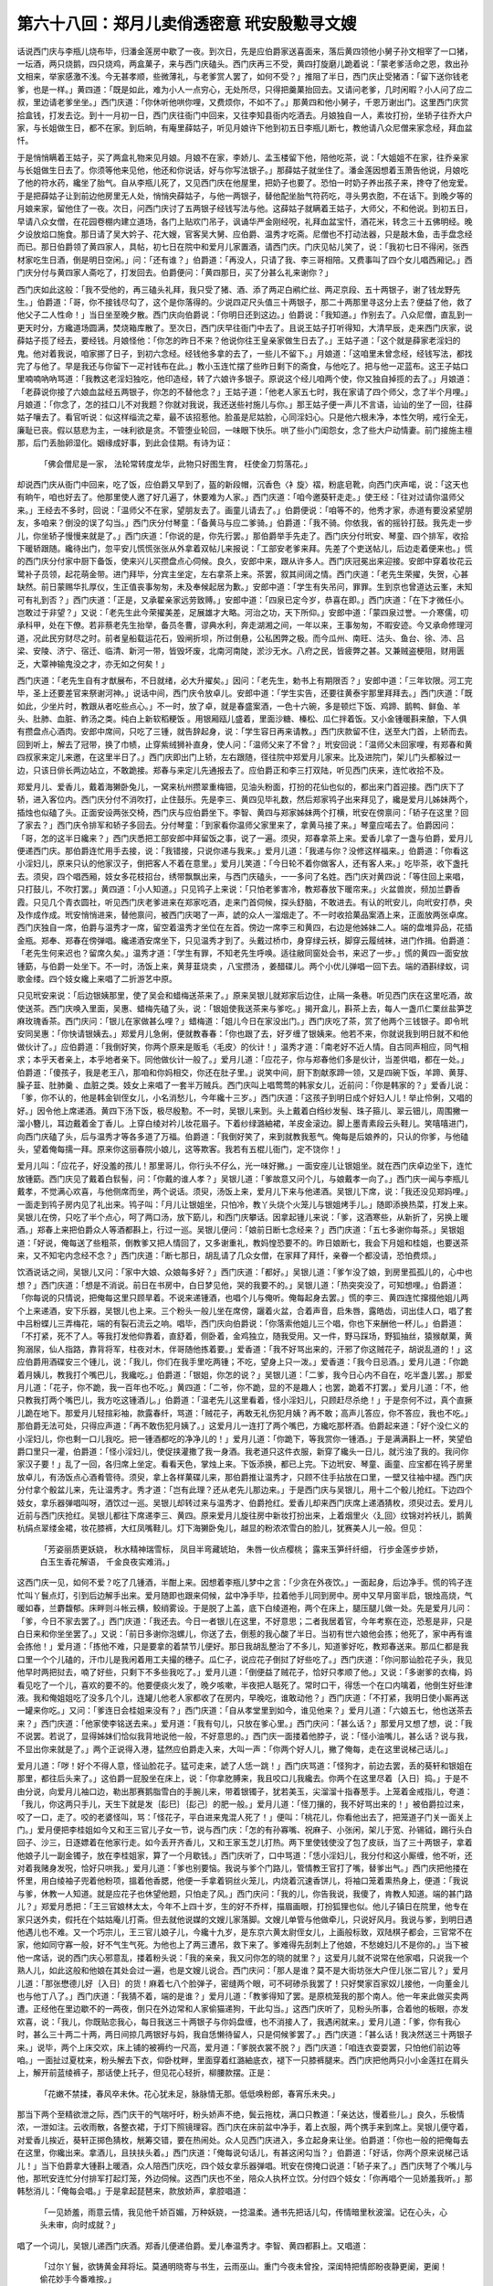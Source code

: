 第六十八回：郑月儿卖俏透密意 玳安殷懃寻文嫂
========================================================

话说西门庆与李瓶儿烧布毕，归潘金莲房中歇了一夜。到次日，先是应伯爵家送喜面来，落后黄四领他小舅子孙文相宰了一口猪，一坛酒，两只烧鹅，四只烧鸡，两盒菓子，来与西门庆磕头。西门庆再三不受，黄四打旋磨儿跪着说：「蒙老爹活命之恩，救出孙文相来，举家感激不浅。今无甚孝顺，些微薄礼，与老爹赏人罢了，如何不受？」推阻了半日，西门庆止受猪酒：「留下送你钱老爹，也是一样。」黄四道：「既是如此，难为小人一点穷心，无处所尽，只得把羹菓抬回去。又请问老爹，几时闲暇？小人问了应二叔，里边请老爹坐坐。」西门庆道：「你休听他哄你哩，又费烦你，不如不了。」那黄四和他小舅子，千恩万谢出门。这里西门庆赏拾盒钱，打发去讫。到十一月初一日，西门庆往衙门中回来，又往李知县衙内吃酒去。月娘独自一人，素妆打扮，坐轿子往乔大户家，与长姐做生日，都不在家。到后晌，有庵里薛姑子，听见月娘许下他到初五日李瓶儿断七，教他请八众尼僧来家念经，拜血盆忏。

于是悄悄瞒着王姑子，买了两盒礼物来见月娘。月娘不在家，李娇儿、孟玉楼留下他，陪他吃茶，说：「大姐姐不在家，往乔亲家与长姐做生日去了。你须等他来见他，他还和你说话，好与你写法银子。」那薛姑子就坐住了。潘金莲因想着玉萧告他说，月娘吃了他的符水药，纔坐了胎气。自从李瓶儿死了，又见西门庆在他屋里，把奶子也要了。恐怕一时奶子养出孩子来，搀夺了他宠爱。于是把薛姑子让到前边他房里无人处，悄悄央薛姑子，与他一两银子，替他配坐胎气符药吃，寻头男衣胞，不在话下。到晚夕等的月娘来家，留他住了一夜。次日，问西门庆讨了五两银子经钱写法与他。这薛姑子就瞒着王姑子，大师父，不和他说。到初五日，早请八众女僧，在花园卷棚内建立道场，各门上贴欢门吊子，讽诵华严金刚经呪，礼拜血盆宝忏，酒花米，转念三十五佛明经。晚夕设放焰口施食。那日请了吴大妗子、花大嫂，官客吴大舅、应伯爵、温秀才吃斋。尼僧也不打动法器，只是敲木鱼，击手盘念经而已。那日伯爵领了黄四家人，具帖，初七日在院中和爱月儿家置酒，请西门庆。门庆见帖儿笑了，说：「我初七日不得闲，张西材家吃生日酒，倒是明日空闲。」问：「还有谁？」伯爵道：「再没人，只请了我、李三哥相陪。又费事叫了四个女儿唱西厢记。」西门庆分付与黄四家人斋吃了，打发回去。伯爵便问：「黄四那日，买了分甚么礼来谢你？」

西门庆如此这般：「我不受他的，再三磕头礼拜，我只受了猪、酒、添了两疋白鹇纻丝、两疋京段、五十两银子，谢了钱龙野先生。」伯爵道：「哥，你不接钱尽勾了，这个是你落得的。少说四疋尺头值三十两银子，那二十两那里寻这分上去？便益了他，救了他父子二人性命！」当日坐至晚夕散。西门庆向伯爵说：「你明日还到这边。」伯爵说：「我知道。」作别去了。八众尼僧，直乱到一更天时分，方纔道场圆满，焚烧箱库散了。至次日，西门庆早往衙门中去了。且说王姑子打听得知，大清早辰，走来西门庆家，说薛姑子揽了经去，要经钱。月娘怪他：「你怎的昨日不来？他说你往王皇亲家做生日去了。」王姑子道：「这个就是薛家老淫妇的鬼。他对着我说，咱家挪了日子，到初六念经。经钱他多拿的去了，一些儿不留下。」月娘道：「这咱里未曾念经，经钱写法，都找完了与他了。早是我还与你留下一疋衬钱布在此。」教小玉连忙摆了些昨日剩下的斋食，与他吃了。把与他一疋蓝布。这王子姑口里喃喃吶吶骂道：「我教这老淫妇独吃，他印造经，转了六娘许多银子。原说这个经儿咱两个使，你又独自掉揽的去了。」月娘道：「老薛说你接了六娘血盆经五两银子，你怎的不替他念？」王姑子道：「他老人家五七时，我在家请了四个师父，念了半个月哩。」月娘道：「你念了，怎的挂口儿不对我题？你就对我说，我还送些衬施儿与你。」那王姑子便一声儿不言语，讪讪的坐了一回，往薛姑子嚷去了。看官听说：似这样缁流之辈，最不该招惹他。脸虽是尼姑脸，心同淫妇心。只是他六根未净，本性欠明，戒行全无，廉耻已丧。假以慈悲为主，一味利欲是贪。不管堕业轮回，一味眼下快乐。哄了些小门闺怨女，念了些大户动情妻。前门接施主檀那，后门丢胎卵湿化。姻缘成好事，到此会佳期。有诗为证：

    「佛会僧尼是一家， 法轮常转度龙华，此物只好图生育， 枉使金刀剪落花。」

却说西门庆从衙门中回来，吃了饭，应伯爵又早到了，盔的新段帽，沉香色〈衤旋〉褶，粉底皂靴，向西门庆声喏，说：「这天也有晌午，咱也好去了。他那里使人邀了好几遍了，休要难为人家。」西门庆道：「咱今邀葵轩走走。」使王经：「往对过请你温师父来。」王经去不多时，回说：「温师父不在家，望朋友去了。画童儿请去了。」伯爵便说：「咱等不的，他秀才家，赤道有要没紧望朋友，多咱来？倒没的误了勾当。」西门庆分付琴童：「备黄马与应二爹骑。」伯爵道：「我不骑。你依我，省的摇铃打鼓。我先走一步儿，你坐轿子慢慢来就是了。」西门庆道：「你说的是，你先行罢。」那伯爵举手先走了。西门庆分付玳安、琴童、四个排军，收拾下暖轿跟随。纔待出门，忽平安儿慌慌张张从外拿着双帖儿来报说：「工部安老爹来拜。先差了个吏送帖儿，后边走着便来也。」慌的西门庆分付家中厨下备饭，使来兴儿买攒盘点心伺候。良久，安郎中来，跟从许多人。西门庆冠冕出来迎接。安郎中穿着妆花云鹭补子员领，起花萌金带。进门拜毕，分宾主坐定，左右拿茶上来。茶罢，叙其间阔之情。西门庆道：「老先生荣擢，失贺，心甚缺然。前日蒙赐华扎厚仪，生正值丧事匆匆，未及奉候起居为歉。」安郎中道：「学生有失吊问，罪罪。生到京也曾道达云峯，未知可有礼到否？」西门庆道：「正是，又承翟亲家远劳致赙。」安郎中道：「四泉已定今岁，恭喜在即。」西门庆道：「在下才微任小。岂敢过于非望？」又说：「老先生此今荣擢美差，足展雄才大略。河治之功，天下所仰。」安郎中道：「蒙四泉过誉。一介寒儒，叨承科甲，处在下僚。若非蔡老先生抬举，备员冬曹，谬典水利，奔走湖湘之间，一年以来，王事匆匆，不暇安迹。今又承命修理河道，况此民穷财尽之时。前者皇船载运花石，毁闸折坝，所过倒悬，公私困弊之极。而今瓜州、南旺、沽头、鱼台、徐、沛、吕梁、安陵、济宁、宿迁、临清、新河一带，皆毁坏废，北南河南陡，淤沙无水。八府之民，皆疲弊之甚。又兼贼盗梗阻，财用匮乏，大覃神输鬼没之才，亦无如之何矣！」

西门庆道：「老先生自有才猷展布，不日就绪，必大升擢矣。」因问：「老先生，勅书上有期限否？」安郎中道：「三年钦限。河工完毕，圣上还要差官来祭谢河神。」说话中间，西门庆令放卓儿。安郎中道：「学生实告，还要往黄泰宇那里拜拜去。」西门庆道：「既如此，少坐片时，教跟从者吃些点心。」不一时，放了卓，就是春盛案酒，一色十六碗，多是顿烂下饭、鸡蹄、鹅鸭、鲜鱼、羊头、肚肺、血脏、鲊汤之类。纯白上新软稻粳饭 。用银厢瓯儿盛着，里面沙糖、榛松、瓜仁拌着饭。又小金锺暖斟来酿，下人俱有攒盘点心酒肉。安郎中席间，只吃了三锺，就告辞起身，说：「学生容日再来请教。」西门庆款留不住，送至大门首，上轿而去。回到听上，解去了冠带，换了巾帻，止穿紫绒狮补直身，使人问：「温师父来了不曾？」玳安回说：「温师父未回家哩，有郑春和黄四叔家来定儿来邀，在这里半日了。」西门庆即出门上轿，左右跟随，径往院中郑爱月儿家来。比及进院门，架儿门头都躲过一边，只该日俳长两边站立，不敢跪接。郑春与来定儿先通报去了。应伯爵正和李三打双陆，听见西门庆来，连忙收拾不及。

郑爱月儿、爱香儿，戴着海獭卧兔儿，一窝来杭州攒翠重梅钿，见油头粉面，打扮的花仙也似的，都出来门首迎接。西门庆下了轿，进入客位内。西门庆分付不消吹打，止住鼓乐。先是李三、黄四见毕礼数，然后郑家鸨子出来拜见了，纔是爱月儿姊妹两个，插烛也似磕了头。正面安设两张交椅，西门庆与应伯爵坐下。李智、黄四与郑家姊妹两个打横，玳安在傍禀问：「轿子在这里？回了家去？」西门庆令排军和轿子多回去。分付琴童：「到家看你温师父家里来了，拿黄马接了来。」琴童应喏去了。伯爵因问：「哥，怎的这半日纔来？」西门庆悉把工部安郎中拜留饭之事，说了一遍。须臾，郑春拿茶上来。爱香儿拿了一盏与伯爵，爱月儿便递西门庆。那伯爵连忙用手去接，说：「我错接，只说你递与我来。」爱月儿道：「我递与你？没修这样福来。」伯爵道：「你看这小淫妇儿，原来只认的他家汉子，倒把客人不着在意里。」爱月儿笑道：「今日轮不着你做客人，还有客人来。」吃毕茶，收下盏托去。须臾，四个唱西厢，妓女多花枝招台，绣带飘飘出来，与西门庆磕头，一一多问了名姓。西门庆对黄四说：「等住回上来唱，只打鼓儿，不吹打罢。」黄四道：「小人知道。」只见鸨子上来说：「只怕老爹害冷，教郑春放下暖帘来。」火盆兽炭，频加兰麝香霞。只见几个青衣圆社，听见西门庆老爹进来在郑家吃酒，走来门首伺候，探头舒脑，不敢进去。有认的玳安儿，向玳安打恭，央及作成作成。玳安悄悄进来，替他禀问，被西门庆喝了一声，諕的众人一溜烟走了。不一时收拾菓品案酒上来，正面放两张卓席。西门庆独自一席，伯爵与温秀才一席，留空着温秀才坐位在左首。傍边一席李三和黄四，右边是他姊妹二人。端的盘堆异品，花插金瓶。郑奉、郑春在傍弹唱。纔递酒安席坐下，只见温秀才到了。头戴过桥巾，身穿绿云袄，脚穿云履绒袜，进门作揖。伯爵道：「老先生何来迟也？留席久矣。」温秀才道：「学生有罪，不知老先生呼唤。适往敝同窗处会书，来迟了一步。」慌的黄四一面安放锺筯，与伯爵一处坐下。不一时，汤饭上来，黄芽韮烧卖 ，八宝攒汤 ，姜醋碟儿。两个小优儿弹唱一回下去。端的酒斟绿蚁，词歌金缕。四个妓女纔上来唱了二折游艺中原。

只见玳安来说：「后边银姨那里，使了吴会和蜡梅送茶来了。」原来吴银儿就郑家后边住，止隔一条巷。听见西门庆在这里吃酒，故使送茶。西门庆唤入里面，吴惠、蜡梅先磕了头，说：「银姐使我送茶来与爹吃。」揭开盒儿，斟茶上去，每人一盏爪仁栗丝盐笋芝麻玫瑰香茶。西门庆问：「银儿在家做甚么哩？」蜡梅道：「姐儿今日在家没出门。」西门庆吃了茶，赏了他两个三钱银子。即令玳安同吴惠：「你快请银姨去。」郑爱月儿急俐，便就教春春：「你也跟了去，好歹缠了银姨来。他若不来，你就说我到明日就不和他做伙计了。」应伯爵道：「我倒好笑，你两个原来是贩毛〈毛皮〉的伙计！」温秀才道：「南老好不近人情。自古同声相应，同气相求；本乎天者亲上，本乎地者亲下。同他做伙计一般了。」爱月儿道：「应花子，你与郑春他们多是伙计，当差供唱，都在一处。」伯爵道：「傻孩子，我是老王八，那咱和你妈相交，你还在肚子里。」说笑中间，厨下割献豕蹄一领，又是四碗下饭，羊蹄、黄芽、臊子韮、肚肺羹 、血脏之类。妓女上来唱了一套半万贼兵。西门庆叫上唱莺莺的韩家女儿，近前问：「你是韩家的？」爱香儿说：「爹，你不认的，他是韩金钏侄女儿，小名消愁儿，今年纔十三岁。」西门庆道：「这孩子到明日成个好妇人儿！举止伶俐，又唱的好。」因令他上席递酒。黄四下汤下饭，极尽殷懃。不一时，吴银儿来到。头上戴着白绉纱发髻、珠子箍儿、翠云钿儿，周围撇一溜小簪儿，耳边戴着金丁香儿。上穿白绫对衿儿妆花眉子。下着纱绿潞紬裙，羊皮金滚边。脚上墨青素段云头鞋儿。笑嘻嘻进门，向西门庆磕了头，后与温秀才等各多道了万福。伯爵道：「我倒好笑了，来到就教我惹气。俺每是后娘养的，只认的你爹，与他磕头，望着俺每擩一拜。原来你这丽春院小娘儿，这等欺客。我若有五棍儿衙门，定不饶你！」

爱月儿叫：「应花子，好没羞的孩儿！那里哥儿，你行头不仔么，光一味好撇。」一面安座儿让银姐坐。就在西门庆卓边坐下，连忙放锺筯。西门庆见了戴着白䯼髻，问：「你戴的谁人孝？」吴银儿道：「爹故意又问个儿，与娘戴孝一向了。」西门庆一闻与李瓶儿戴孝，不觉满心欢喜，与他侧席而坐，两个说话。须臾，汤饭上来，爱月儿下来与他递酒。吴银儿下席，说：「我还没见郑妈哩。」一面走到鸨子房内见了礼出来。鸨子叫：「月儿让银姐坐，只怕冷，教丫头烧个火笼儿与银姐烤手儿。」随即添换热菜，打发上来。吴银儿在傍，只吃了半个点心，呵了两口汤，放下筯儿，和西门庆攀话。因拿起锺儿来说：「爹，这酒寒些，从新折了，另换上暖酒。」郑春上来把伯爵众人等酒都斟上，行过一巡。吴银儿便问：「娘前日断七念经来？」西门庆道：「五七多谢你每茶。」吴银姐道：「好说，俺每送了些粗茶，倒教爹又把人情回了，又多谢重礼，教妈惶恐要不的。昨日娘断七，我会下月姐和桂姐，也要送茶来，又不知宅内念经不念？」西门庆道：「断七那日，胡乱请了几众女僧，在家拜了拜忏，亲眷一个都没请，恐怕费烦。」

饮酒说话之间，吴银儿又问：「家中大娘、众娘每多好？」西门庆道：「都好。」吴银儿道：「爹乍没了娘，到房里孤孤儿的，心中也想？」西门庆道：「想是不消说。前日在书房中，白日梦见他，哭的我要不的。」吴银儿道：「热突突没了，可知想哩。」伯爵道：「你每说的只情说，把俺每这里只顾旱着。不说来递锺酒，也唱个儿与俺听。俺每起身去罢。」慌的李三、黄四连忙撺掇他姐儿两个上来递酒，安下乐器，吴银儿也上来。三个粉头一般儿坐在席傍，躧着火盆，合着声音，启朱唇，露皓齿，词出佳人口，唱了套中吕粉蝶儿三弄梅花，端的有裂石流云之响。唱毕，西门庆向伯爵说：「你落索他姐儿三个唱，你也下来酬他一杯儿。」伯爵道：「不打紧，死不了人。等我打发他仰靠着，直舒着，侧卧着，金鸡独立，随我受用。又一件，野马踩场，野狐抽丝，猿猴献菓，黄狗溺尿，仙人指路，靠背将军，柱夜对木，伴哥随他拣着要。」爱香道：「我不好骂出来的，汗邪了你这贼花子，胡说乱道的！」这应伯爵用酒碟安三个锺儿，说：「我儿，你们在我手里吃两锺；不吃，望身上只一泼。」爱香道：「我今日忌酒。」爱月儿道：「你跪着月姨儿，教我打个嘴巴儿，我纔吃。」伯爵道：「银姐，你怎的说？」吴银儿道：「二爹，我今日心内不自在，吃半盏儿罢。」那爱月儿道：「花子，你不跪，我一百年也不吃。」黄四道：「二爷，你不跪，显的不是趣人；也罢，跪着不打罢。」爱月儿道：「不，他只教我打两个嘴巴儿，我方吃这锺酒儿。」伯爵道：「温老先儿这里看着，怪小淫妇儿，只顾赶尽杀绝！」于是奈何不过，真个直撅儿跪在地下。那爱月儿轻揎彩袖，款露春纤，骂道：「贼花子，再敢无礼伤犯月姨？再不敢；高声儿答应，你不答应，我也不吃。」那伯爵无法可处，只得应声道：「再不敢伤犯月姨了。」这爱月儿一连打了两个嘴巴，方纔吃那杯酒。伯爵起来道：「好个没仁义的小淫妇儿，你也剩一口儿我吃。把一锺酒都吃的净净儿的！」爱月儿道：「你跪下，等我赏你一锺酒。」于是满满斟上一杯，笑望伯爵口里只一灌，伯爵道：「怪小淫妇儿，使促挟灌撒了我一身酒。我老道只这件衣服，新穿了纔头一日儿，就污浊了我的。我问你家汉子要！」乱了一回，各归席上坐定。看看天色，掌烛上来。下饭添换，都已上完。下边玳安、琴童、画童、应宝都在鸨子房里放卓儿，有汤饭点心酒肴管待。须臾，拿上各样菓碟儿来，那伯爵推让温秀才，只顾不住手拈放在口里，一壁又往袖中褪。西门庆分付拿个骰盆儿来，先让温秀才。秀才道：「岂有此理？还从老先儿那边来。」于是西门庆与吴银儿，用十二个骰儿抢红。下边四个妓女，拿乐器弹唱叫呀，酒饮过一巡。吴银儿却转过来与温秀才、伯爵抢红。爱香儿却来西门庆席上递酒猜枚，须臾过去。爱月儿近前与西门庆抢红。吴银儿都往下席递李三、黄四。原来爱月儿旋往房中新妆打扮出来，上着烟里火〈廴回〉纹锦对衿袄儿，鹅黄杭绢点翠缕金裙，妆花膝裤，大红凤嘴鞋儿。灯下海獭卧兔儿，越显的粉浓浓雪白的脸儿，犹赛美人儿一般。但见：

    「芳姿丽质更妖娆， 秋水精神瑞雪标，
    凤目半弯藏琥珀， 朱唇一伙点樱桃；
    露来玉笋纤纤细， 行步金莲步步娇，
    白玉生香花解语， 千金良夜实难消。」

这西门庆一见，如何不爱？吃了几锺酒，半酣上来。因想着李瓶儿梦中之言：「少贪在外夜饮。」一面起身，后边净手。慌的鸨子连忙叫丫鬟点灯，引到后边解手出来。爱月随即也跟来伺候，盆中净手毕，拉着他手儿同到房中。房中又早月窗半启，银烛高烧，气暖如春，兰麝馥郁。床畔则斗帐云横，鲛绡雾设。于是脱了上盖，底下白绫道袍，两个在床上，腿压腿儿做一处。先是爱月儿问：「爹，今日不家去罢了。」西门庆道：「我还去。今日一者银儿在这里，不好意思；二者我居着官，今年考察在迩，恐惹是非，只是白日来和你坐坐罢了。」又说：「前日多谢你泡螺儿，你送了去，倒惹的我心酸了半日。当初有世六娘他会拣；他死了，家中再有谁会拣他！」爱月道：「拣他不难，只是要拿的着禁节儿便好。那日我胡乱整治了不多儿，知道爹好吃，教郑春送来。那瓜仁都是我口里一个个儿磕的，汗巾儿是我闲着用工夫撮的穗子。瓜仁子，说应花子倒挝了好些吃了。」西门庆道：「你问那讪脸花子头，我见他早时两把挝去，喃了好些，只剩下不多些我吃了。」爱月儿道：「倒便益了贼花子，恰好只孝顺了他。」又说：「多谢爹的衣梅，妈看见吃了一个儿，喜欢的要不的。他要便痰火发了，晚夕咳嗽，半夜把人聒死了。常时口干，得恁一个在口内噙着，他倒生好些津液。我和俺姐姐吃了没多几个儿，连罐儿他老人家都收了在房内，早晚吃，谁敢动他？」西门庆道：「不打紧，我明日使小厮再送一罐来你吃。」又问：「爹连日会桂姐来没有？」西门庆道：「自从孝堂里到如今，谁见他来？」爱月儿道：「六娘五七，他也送茶去来？」西门庆道：「他家使李铭送去来。」爱月道：「我有句儿，只放在爹心里。」西门庆问：「甚么话？」那爱月又想了想，说：「我不说罢。若说了，显得姊妹们恰似我背地说他一般，不好意思的。」西门庆一面搂着他脖子，说：「怪小油嘴儿，甚么话？说与我，不显出你来就是了。」两个正说得入港，猛然应伯爵走入来，大叫一声：「你两个好人儿，撇了俺每，走在这里说梯己话儿。」

爱月儿道：「哕！好个不得人意，怪讪脸花子。猛可走来，諕了人恁一跳！」西门庆骂道：「怪狗才，前边去罢，丢的葵轩和银姐在那里，都往后头来了。」这伯爵一屁股坐在床上，说：「你拿肐膊来，我且咬口儿我纔去。你两个在这里尽着｛入日｝捣。」于是不由分说，向爱月儿袖口边，勒出那赛鹅脂雪白的手腕儿来，带着银镯子，犹若美玉，尖溜溜十指春葱手。上笼着金戒指儿，夸道：「我儿，你这两只手儿，天生下就是发｛髟巳｝｛髟己｝的肥一般。」爱月儿道：「怪刀攘的，我不好骂出来的！」被伯爵拉过来，咬了一口，走了。咬的老婆怪叫，骂：「怪花子，平白进来鬼混人死了！」便叫：「桃花儿，你看他出去了，把笼道子门关一面关上门。」爱月便把李桂姐如今又和王三官儿子女一节，说与西门庆：「怎的有孙寡嘴、祝麻子、小张闲，架儿于宽、孙锡钺，踢行头白回子、沙三，日逐嫖着在他家行走。如今丢开齐香儿，又和王家玉芝儿打热。两下里使钱使没了包了皮祅，当了三十两银子，拿着他娘子儿一副金镯子，放在李桂姐家，算了一个月歇钱。」西门庆听了，口中骂道：「恁小淫妇儿，我分付和这小厮缠，他不听，还对着我赌身发呪，恰好只哄我。」爱月儿道：「爹也别要恼。我说与爹个门路儿，管情教王官打了嘴，替爹出气。」西门庆把他搂在怀里，用白绫袖子兜着他粉项，搵着他香腮，他便一手拿着铜丝火笼儿，内烧着沉速香饼儿，将袖口笼着熏热身上，便道：「我说与爹，休教一人知道。就是应花子也休望他题，只怕走了风。」西门庆问：「我的儿，你告我说，我傻了，肯教人知道。端的甚门路儿？」郑爱月悉把：「王三官娘林太太，今年不上四十岁，生的好不乔样，描眉画眼，打扮狐狸也似。他儿子镇日在院里，他专在家只送外卖，假托在个姑姑庵儿打斋。但去就他说媒的文嫂儿家落脚。文嫂儿单管与他做牵儿，只说好风月。我说与爹，到明日遇他遇儿也不难。又一个巧宗儿，王三官儿娘子儿，今纔十九岁，是东京六黄太尉侄女儿，上画般标致，双陆棋子都会，三官常不在家，他如同守寡一般，好不气生气死。为他也上了两三遭吊，救下来了。爹难得先刮刺上了他娘，不愁媳妇儿不是你的。」当下被他一席话，说的西门庆心邪意乱，搂着粉头说：「我的亲亲，我又问你怎的晓的就里？」这爱月儿就不说常在他家唱，只说我一个熟人儿，如此这般和他娘在其处会过一遍，也是文嫂儿说合。西门庆问：「那人是谁？莫不是大街坊张大户侄儿张二官儿？」爱月儿道：「那张懋德儿好｛入日｝的货！麻着七八个脸弹子，密缝两个眼，可不砢碜杀我罢了！只好樊家百家奴儿接他，一向董金儿也与他丁八了。」西门庆道：「我猜不着，端的是谁？」爱月儿道：「教爹得知了罢。是原梳笼我的那个南人。他一年来此做买卖两遭。正经他在里边歇不的一两夜，倒只在外边常和人家偷猫递狗，干此勾当。」这西门庆听了，见粉头所事，合着他的板眼，亦发欢喜，说：「我儿，你既贴恋我心，每日我送三十两银子与你妈盘缠，也不消接人了，我遇闲就来。」爱月儿道：「爹，你有我心时，甚么三十两二十两，两日间掠几两银好与妈，我自恁懒待留人，只是伺候爹罢了。」西门庆道：「甚么话！我决然送三十两银子来。」说毕，两个上床交欢，床上铺的被褥约一尺高，爱月道：「爹脱衣裳不脱？」西门庆道：「咱连衣耍耍罢，只怕他们前边等咱。」一面扯过夏枕来，粉头解去下衣，仰卧枕畔，里面穿着红潞紬底衣，褪下一只膝裤腿来。西门庆把他两只小小金莲扛在肩头上，解开前蓝绫裤子，那话使上托子，但见花心轻折，柳腰款摆。正是：

    「花嫩不禁揉，春风卒未休。花心犹未足，脉脉情无那。低低唤粉郎，春宵乐未央。」

那当下两个至精欲泄之际，西门庆干的气喘吁吁，粉头娇声不绝，鬓云拖枕，满口只教道：「亲达达，慢着些儿。」良久，乐极情浓，一泄如注。云收雨散，各整衣裙，于灯下照镜理容。西门庆在床前盆中净手，着上衣服，两个携手来到席上。吴银儿便守着，对爱香儿挨近，葵轩正掷色猜枚，觥筹交错，要在热闹处。众人见西门庆进入，多立起身来让坐。伯爵道：「你也一般的把俺每去在这里，你纔出来。拿酒儿，且扶扶头着。」西门庆道：「俺每说句话儿，有甚这闲勾当？」伯爵道：「好话，你两个原来说梯己话儿！」当下伯爵拿大锺斟上暖酒，众人陪西门庆吃，四个妓女拿乐器弹唱。玳安在傍掩口说道：「轿子来了。」西门庆弩了个嘴儿与他，那玳安连忙分付排军打起灯笼，外边伺候。这西门庆也不坐，陪众人执杯立饮。分付四个妓女：「你再唱个一见娇羞我听。」那韩愁消儿：「俺每会唱。」于是拿起琵琶来，款放娇声，拿腔唱道：

    「一见娇羞，雨意云情，我见他千娇百媚，万种妖娆，一捻温柔。通书先把话儿勾，传情暗里秋波溜。记在心头，心头未审，向时成就？」

唱了一个词儿，吴银儿递西门庆酒。郑香儿便递伯爵。爱儿奉温秀才。李智、黄四都斟上。又唱道：

    「过尔丫鬟，欲铸黄金拜将坛。莫通明晓寄与书生，云雨巫山。重门今夜未曾拴，深闺特把情郎盼夜静更阑，更阑！偷花妙手今番难按。」

吃毕，西门庆令再斟上，郑香儿上来递西门庆，吴银儿递温秀才，爱月儿递伯爵。郑春在傍捧着菓菜儿。又唱道：

    「梦入高堂，相会风流窈窕娘。我与他同携素手，共入罗帏，永结鸾凤。灵犀一点透膏肓，鲛绡帐底翻红浪。粉汗凝香，凝香！今宵一刻，人间天上。」

唱毕又叫呀酒。爱月儿却转过捧西门庆酒，吴银儿递温秀才，并李三、黄四，从新斟酒。又唱第四个：

    「春暖芙蓉，鬓乱钗横宝髻松。我为他香娇玉软，燕侣莺俦，意美情浓。腰肢无力眼蒙胧，深情自把眉儿纵。两意相同，相同！百年恩爱，和偕鸾凤。」

唱毕，都饮过，西门庆起身。一面令玳安向书袋内取出大小十一包赏赐来。四个妓女，每人三钱，叫上厨役赏了五钱。吴惠、郑奉、郑春，每人三钱，撺掇打茶的，每人二钱。丫头桃花儿，也与了他三钱。俱磕头谢了。黄四再三不肯放，道：「应二叔，你老人家说声，天还早哩。老爹大坐坐，也尽小人之情。如何就要起身？我的月姨儿，你也留留儿！」爱月儿道：「我留他，他白不肯坐。」西门庆道：「你每不知，我明日还有事。」一面向黄四、李三作揖，道：「生受打搅。黄四道：「惶恐！没的请老爹来受饿。又不肯久坐，还是小人没敬心。」说着，三个唱的都磕头，说道：「爹到家，多顶上大娘和众娘们，俺每闲了，会了银姐，往宅内看看大娘去。」西门庆道：「你每闲了，去坐上一日来。」一面掌起灯笼，西门庆下台基，郑家鸨子迎着道万福，说道：「老爹，大坐回儿，慌的就起身，嫌俺家东西不美口？还有一道米饭儿未曾上哩。」西门庆道：「勾了。我不是还坐回儿，许多事在身上。明日还要起早，衙门中有勾当。教应二哥他没事，教他大坐回儿罢。」那伯爵就要跟着起来，被黄四死力拦住，说道：「我的二爷，你若去了，就没趣死了。」伯爵道：「不是，你休拦我。你把温老先生有本事留下，我就算你好汉！」那温秀才夺门就走，被黄家小厮来定儿拦腰抱住。西门庆到了大门首，因问琴童儿：「温师父有头口在这里没有？」

琴童道：「备了驴子在此，画童儿看着哩。」西门庆向温秀才道：「既有头口，也罢，老先儿你陪应二哥再坐坐，我先去罢。」于是多送出门来。那郑月儿拉着西门手儿，悄悄捏了一把，脸上转，一径扬声说道：「我头里说的话，爹你在心些，知道了，法不待六耳。」西门庆道：「知道了。」又道：「郑春，你送老爹到家，多上覆娘们。」那吴银儿也说多上覆大娘。伯爵道：「我不好说的，贼小淫妇儿们，都搀行夺市的稍上覆；偏我就没个人儿上覆。」爱月道：「你这花子过一边儿！」那吴银儿就在门首作辞了众人并郑家姐儿两个，吴惠打着灯回家去了。郑月儿便叫：「银姐，见了那个流人儿，好歹休要说。」吴银儿道：「我知道。」众人回至席上，重添兽炭，再泛流霞。歌舞吹弹，欢娱乐饮，直耍了三更方散。黄四摆了这席酒，也与了他十两银子。西门庆赏赐了三四两，俱不在话下。当日西门庆坐轿子，两个排军打着灯，径出院门，打发郑春回家。一宿晚景题过。到次日，夏提刑差答应的，来请西门庆早往衙门中审问贼情等事，直问到晌午吃了饭，早是沈姨夫差大官沈定，拿帖儿送了个后生来，在段子铺饭火头，名唤刘包。西门庆留下了。正在书房中拿帖儿与沈定回家去了。只见玳安在傍边站立，西门庆便问道：「温师父昨日多咱来了？」玳安道：「小的铺子里睡了好一回，只听见画童儿打对过门，那咱有三更时分纔来了。我今早辰问温师父，倒没酒，应二爹醉了，吐了一地。月姨恐怕夜深了，使郑春送了他家去了。」西门庆听了，呵呵笑了，因叫过玳安近前，说道：「旧时与你姐夫说媒的文嫂儿在那里住？你寻了他来，对门房子里见我，我和他说话。」玳安道：「小的不认的文嫂儿家，等我问了姐夫去。」西门庆道：「你吃了饭，问了他，快去。」玳安到后边吃了饭，走到铺子里问陈经济。经济道：「寻他做甚么？」玳安道：「谁知他做甚么？猛可教我找寻他去。」经济道：「出了东大街，一直往南去，过了同仁桥牌坊，转过往东，打王家巷进去，半中腰里有个发放巡捕的厅儿，对门有个石桥儿。转过石桥儿，紧靠着个姑姑庵儿，傍边有个小胡衕儿，进小胡衕往西走，第三家豆腐铺隔壁上坡儿，有双扇红封门儿的，就是他家。你只叫文妈，他就出来答应你。」这玳安听了说道：「再没了？小炉匠跟着行香的走，锁碎一浪汤。你再说一遍我听，只怕我忘了。」那陈经济又说了一遍。玳安道：「好近路儿，等我骑了马去。」一面牵出大白马来活，搭上替子，兜上嚼环，躧着马台，望上一骟，打了一鞭，那马跑踍跳跃一直去了。

出了东大街，径往南过同仁桥牌坊，由王家巷进去。果然中间有个巡捕厅儿，对门就是座破石桥儿，里首半戳红墙，是大悲庵儿，往西是胡衕。北上坡挑着个豆腐牌儿，门首只见一个妈妈晒马粪。玳安在马上便问：「老妈妈，这里有个说媒的文嫂儿？」那妈妈道：「这隔壁封门儿就是。」玳安到他门首，果然是两扇红封门儿，连忙跳下马来，拿鞭儿敲着门儿叫道：「文妈在家不在？」只见他儿子文〈纟堂〉儿开了门，便问道：「是那里来的？」玳安道：「我是县门外提刑西门老爹来请，教文妈快去哩。」文〈纟堂〉听见是提刑西门大官府家来的，便让家里坐。那玳安把马拴住，进入里面他明间内，见上面供养着利市布，有几个人在那里会中倚记罢，进香算帐哩。半日，拿了锺茶出来，说道：「俺妈不在了。来家说了。明日早去罢。」玳安道：「驴子见在家里，如何推不在？」侧身径往后走。不料文嫂和他媳妇儿，陪着几个妈妈子正吃茶，躲不及，被他看见了。说道：「这个不是文妈？刚纔说回我不在家了，教我怎的回俺爹话？惹的不怪我。」文嫂笑哈哈与玳安道了个万福，说道：「累哥哥你到家回声儿，我今日家里会茶。不知老爹呼唤我做什么？我明日早往宅内去罢。」

玳安道：「只分付我来寻你，谁知他做甚么？原来不知你在这咭溜搭刺儿里住，教我抓寻了个不发心。」文嫂儿道：「他老人家这几年宅内买使女、说媒、用花儿，自有老冯和薛嫂儿。王妈妈子走跳，希罕俺毋？今日忽刺入又冷锅中荳儿爆，我猜见你六娘没了，已定教我去替他打听亲事，要补你六娘的窝儿。」玳安道：「我不知道。你到那里见了俺爹，他自有话和你说。」文嫂儿道：「哥哥你略坐坐儿，等我打发会茶人去了，同你去。」玳安道：「原来等你会茶？马在外边没人看，俺爹在家紧等的火里火发，分付又分付，教你快去哩。和你说了话，如今还要往府里罗同知老爹吃酒去哩。」文嫂道：「也罢，等我拿点心吃了，同你去。」玳安道：「不吃罢。」因问：「你大姐生了孩儿没有？」玳安道：「还不曾见哩。」这文嫂一面打发玳安吃了点心，穿上衣裳，说道：「你骑马先行一步儿，我慢慢走。」玳安道：「你老人家放着驴子，怎不备上骑？」文嫂儿道：「我那讨个驴子来？那驴子是隔壁豆腐店铺里驴子，借俺院儿里喂喂儿，你就当我的驴子？」玳安道：「我记得你老人家骑着匹驴儿来，往那去了？」文嫂儿道：「这咱哩，那一年吊死人家丫头，打官司，为了场事，把旧房儿也卖了，且说驴子哩。」玳安道：「房子到不打紧处，且留着那驴子和你早晚做伴儿也罢了。别的罢了，我见他常时落下来，好个大鞭子。」那文嫂哈哈笑道：「怪猴儿，短寿命！老娘还只当好话儿，侧着耳躲听，你什么好对象儿。几年不见，你也学的恁油嘴滑舌的，到明日还教我寻亲事哩。」玳安道：「我的马走得快，你步行，赤道挨磨到多咱晚，惹的爹说。你上马，咱两个迭骑着罢！」文嫂儿道：「怪小短命儿，我又不是你影射的。街上人看着，怪刺刺的。」玳安道：「再不，你备豆腐铺子里驴

子骑了去。到那里等我打发他钱就是了。」文嫂儿道：「这等还好说。」一面教文〈纟堂〉将驴子备了，带上眼纱，骑上。玳安与他同行，径往西门庆宅中来。正是：

    「欲向深闺永艳质， 全凭红叶是良媒。」

有诗为证：

    「谁信桃源有路通， 桃花含露笑春风，桃源只在山溪里， 今许渔郎去问津。」

毕竟未知后来如何，且听下回分解：